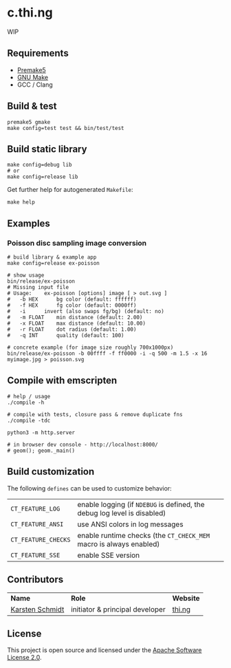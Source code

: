 * c.thi.ng

WIP

** Requirements

- [[https://premake.github.io/][Premake5]]
- [[http://www.gnu.org/software/make/][GNU Make]]
- GCC / Clang

** Build & test

#+BEGIN_SRC shell
premake5 gmake
make config=test test && bin/test/test
#+END_SRC

** Build static library

#+BEGIN_SRC shell
make config=debug lib
# or
make config=release lib
#+END_SRC

Get further help for autogenerated =Makefile=:

#+BEGIN_SRC shell
make help
#+END_SRC

** Examples
*** Poisson disc sampling image conversion

[[./assets/iris-poisson.png]]

#+BEGIN_SRC shell
# build library & example app
make config=release ex-poisson

# show usage
bin/release/ex-poisson
# Missing input file
# Usage:	ex-poisson [options] image [ > out.svg ]
# 	-b HEX		bg color (default: ffffff)
# 	-f HEX		fg color (default: 0000ff)
# 	-i		invert (also swaps fg/bg) (default: no)
# 	-m FLOAT	min distance (default: 2.00)
# 	-x FLOAT	max distance (default: 10.00)
# 	-r FLOAT	dot radius (default: 1.00)
# 	-q INT		quality (default: 100)
 
# concrete example (for image size roughly 700x1000px)
bin/release/ex-poisson -b 00ffff -f ff0000 -i -q 500 -m 1.5 -x 16 myimage.jpg > poisson.svg
#+END_SRC

** Compile with emscripten

#+BEGIN_SRC shell
# help / usage
./compile -h

# compile with tests, closure pass & remove duplicate fns
./compile -tdc

python3 -m http.server

# in browser dev console - http://localhost:8000/
# geom(); geom._main()
#+END_SRC

** Build customization

The following =defines= can be used to customize behavior:

| =CT_FEATURE_LOG=    | enable logging (if =NDEBUG= is defined, the debug log level is disabled) |
| =CT_FEATURE_ANSI=   | use ANSI colors in log messages                                          |
| =CT_FEATURE_CHECKS= | enable runtime checks (the =CT_CHECK_MEM= macro is always enabled)       |
| =CT_FEATURE_SSE=    | enable SSE version                                                       |

** Contributors

| *Name*          | *Role*                          | *Website* |
| [[mailto:k@thi.ng][Karsten Schmidt]] | initiator & principal developer | [[http://thi.ng][thi.ng]]    |

** License

This project is open source and licensed under the [[http://www.apache.org/licenses/LICENSE-2.0][Apache Software License 2.0]].
